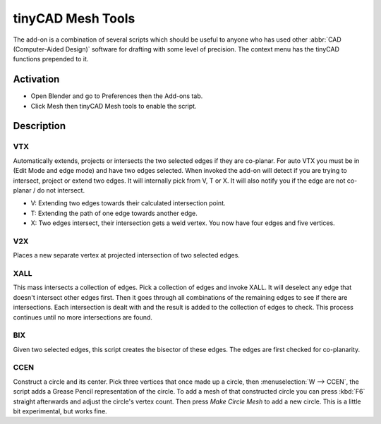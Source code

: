 
******************
tinyCAD Mesh Tools
******************

The add-on is a combination of several scripts which should be useful to anyone
who has used other :abbr:`CAD (Computer-Aided Design)` software for drafting with some level of precision.
The context menu has the tinyCAD functions prepended to it.


Activation
==========

- Open Blender and go to Preferences then the Add-ons tab.
- Click Mesh then tinyCAD Mesh tools to enable the script.


Description
===========

VTX
---

Automatically extends, projects or intersects the two selected edges if they are co-planar.
For auto VTX you must be in (Edit Mode and edge mode) and have two edges selected.
When invoked the add-on will detect if you are trying to intersect, project or extend two edges.
It will internally pick from V, T or X. It will also notify you if the edge are not co-planar / do not intersect.

- V: Extending two edges towards their calculated intersection point.
- T: Extending the path of one edge towards another edge.
- X: Two edges intersect, their intersection gets a weld vertex. You now have four edges and five vertices.


V2X
---

Places a new separate vertex at projected intersection of two selected edges.


XALL
----

This mass intersects a collection of edges. Pick a collection of edges and invoke XALL.
It will deselect any edge that doesn't intersect other edges first.
Then it goes through all combinations of the remaining edges to see if there are intersections.
Each intersection is dealt with and the result is added to the collection of edges to check.
This process continues until no more intersections are found.


BIX
---

Given two selected edges, this script creates the bisector of these edges.
The edges are first checked for co-planarity.


CCEN
----

Construct a circle and its center.
Pick three vertices that once made up a circle, then :menuselection:`W --> CCEN`,
the script adds a Grease Pencil representation of the circle.
To add a mesh of that constructed circle you can press :kbd:`F6` straight afterwards and
adjust the circle's vertex count. Then press *Make Circle Mesh* to add a new circle.
This is a little bit experimental, but works fine.


.. reference::

   :Category:  Mesh
   :Description: Mesh modeling toolkit. Several tools to aid modeling.
   :Location: :menuselection:`3D Viewport Edit Mode --> context menu`
   :File: tiny_cad folder
   :Author: zeffii (Dealga McArdle)
   :License: GPL
   :Note: This add-on is bundled with Blender.
